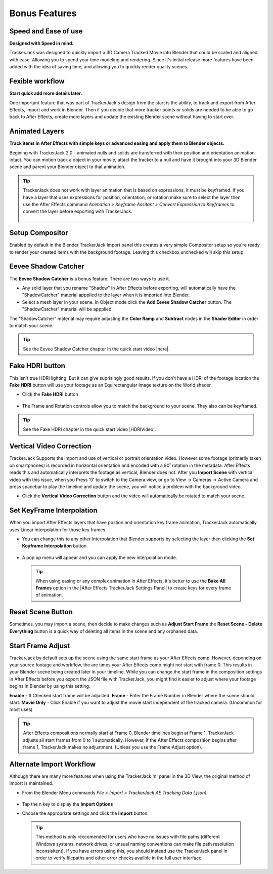 #####################################
Bonus Features
#####################################

Speed and Ease of use
^^^^^^^^^^^^^^^^^^^^^^^^^^^^^^^^^^^^^^^^^^
**Designed with Speed in mind.**

TrackerJack was designed to quickly import a 3D Camera Tracked Movie into Blender that could be scaled and aligned with ease. Allowing you to spend your time modeling and rendering. Since it's initial release more features have been added with the idea of saving time, and allowing you to quickly render quality scenes. 

Fexible workflow
^^^^^^^^^^^^^^^^^^^^^^^^^^^^^^^^^^^^^^^^^^
**Start quick add more details later.**

One important feature that was part of TrackerJack's design from the start is the ability, to track and export from After Effects, import and work in Blender. Then if you decide that more tracker points or solids are needed to be able to go back to After Effects, create more layers and update the existing Blender scene without having to start over.

Animated Layers
^^^^^^^^^^^^^^^^^^^^^^^^^^^^^^^^^^^^^^^^^^
**Track items in After Effects with simple keys or advanced easing and apply them to Blender objects.**

Begining with TrackerJack 2.0 - animated nulls and solids are transferred with their position and orientation animation intact. You can motion track a object in your movie, attact the tracker to a null and have it brought into your 3D Blender scene and parent your Blender object to that animation.

.. tip::
        TrackerJack does not work with layer animation that is based on expressions, it must be keyframed. If you have a layer that uses expressions for position, orientation, or rotation make sure to select the layer then use the After Effects command *Animation > Keyframe Assitant > Convert Expression to Keyframes* to convert the layer before exporting with TrackerJack. 

            .. image:: images/AEExpressionAnimation.png
                :alt: Expression Animation
        
            .. image:: images/AEKeyframeAnimation.png
                :alt: Keyframe Animation

Setup Compositor
^^^^^^^^^^^^^^^^^^^^^^^^^^^^^^^^^^^^^^^^^^

Enabled by default in the Blender TrackerJack Import panel this creates a very simple Compositor setup so you're ready to render your created items with the background footage. Leaving this checkbox unchecked will skip this setup.

    .. image:: images/BPanelCompositor.png
        :alt: TrackerJack Import Compositior Setup
        

Eevee Shadow Catcher
^^^^^^^^^^^^^^^^^^^^^^^^^^^^^^^^^^^^^^^^^^
The **Eevee Shadow Catcher** is a bonus feature. There are two ways to use it. 

• Any solid layer that you rename "Shadow" in After Effects before exporting, will automatically have the "ShadowCatcher" material appplied to the layer when it is imported into Blender.

• Select a mesh layer in your scene. In Object mode click the **Add Eevee Shadow Catcher** button. The "ShadowCatcher" material will be appplied.

The "ShadowCatcher" material may require adjusting the **Color Ramp** and **Subtract** nodes in the **Shader Editor** in order to match your scene. 

        .. image:: images/BlenderShadowCatcherAdjust.png
            :alt: ShadowCatcher Adjust

.. tip::
        See the Eevee Shadow Catcher chapter in the quick start video |here|.
    
        .. |here| raw:: html
        
           <a href="https://youtu.be/btiEqsJ1q_E&t=677" target="_blank">here</a>

Fake HDRI button
^^^^^^^^^^^^^^^^^^^^^^^^^^^^^^^^^^^^^^^^^^
This isn't true HDRI lighting. But it can give suprisingly good results. If you don't have a HDRI of the footage location the **Fake HDRI** button will use your footage as an Equirectangular Image texture on the World shader.

.. image:: images/BlenderFakeHDRISetup.png
        :alt: Fake HDRI Setup


• Click the **Fake HDRI** button

    .. image:: images/BlenderFakeHDRI.png
        :alt: Fake HDRI button

• The Frame and Rotation controls allow you to match the background to your scene. They also can be keyframed.

    .. image:: images/BlenderFakeHDRI2.png
        :alt: Fake HDRI button

    .. image:: images/FakeHDRI.gif
        :alt: Fake HDRI Process

.. tip::
        See the Fake HDRI chapter in the quick start video |HDRIVideo|.
    
        .. |HDRIVideo| raw:: html

           <a href="https://youtu.be/btiEqsJ1q_E&t=717" target="_blank">here</a>


Vertical Video Correction
^^^^^^^^^^^^^^^^^^^^^^^^^^^^^^^^^^^^^^^^^^
TrackerJack Supports the import and use of vertical or portrait orientation video. However some footage (primarily taken on smartphones) is recorded in horizontal orientation and encoded with a 90˚ rotation in the metadata. After Effects reads this and automatically interprets the footage as vertical, Blender does not. After you **Import Scene** with vertical video with this issue, when you Press '0' to switch to the Camera view, or go to View -> Cameras -> Active Camera and press spacebar to play the timeline and update the scene, you will notice a problem with the background video.

• Click the **Vertical Video Correction** button and the video will automatically be rotated to match your scene.

        .. image:: images/BlenderVerticalVideo.gif
            :alt: Vertical Video Button

Set KeyFrame Interpolation
^^^^^^^^^^^^^^^^^^^^^^^^^^^^^^^^^^^^^^^^^^
When you import After Effects layers that have postion and orientation key frame animation, TrackerJack automatically uses Linear interpolation for those key frames. 

• You can change this to any other interpolation that Blender supports by selecting the layer then clicking the **Set Keyframe Interpolation** button. 

        
        .. image:: images/BlenderKeyFrameInterpolation.png
            :alt: Interpolation 1


• A pop up menu will appear and you can apply the new interpolation mode.


        .. image:: images/BlenderKeyFrameInterpolation2.png
            :alt: Interpolation options


 .. tip::
        When using easing or any complex animation in After Effects, it's better to use the **Bake All Frames** option in the |After Effects TrackerJack Settings Panel| to create keys for every frame of animation. 

.. |After Effects TrackerJack Settings Panel| raw:: html

       <a href="https://trackerjack-tutorial.readthedocs.io/en/latest/panel_options.rst#frame-export-drop-down-choice">After Effects TrackerJack Settings Panel</a>

Reset Scene Button
^^^^^^^^^^^^^^^^^^^^^^^^^^^^^^^^^^^^^^^^^^

Sometimes, you may import a scene, then decide to make changes such as **Adjust Start Frame** the **Reset Scene - Delete Everything** button is a quick way of deleting all items in the scene and any orphaned data.

        .. image:: images/BPanelResetScene.png
            :alt: Reset Scene Button


Start Frame Adjust
^^^^^^^^^^^^^^^^^^^^^^^^^^^^^^^^^^^^^^^^^^

TrackerJack by default sets up the scene using the same start frame as your After Effects comp. However, depending on your source footage and workflow, the are times your After Effects comp might not start with frame 0. This results in your Blender scene being created later in your timeline. While you can change the start frame in the composition settings in After Effects before you export the JSON file with TrackerJack, you might find it easier to adjust where your footage begins in Blender by using this setting. 

**Enable** - If Checked start frame will be adjusted.
**Frame** - Enter the Frame Number in Blender where the scene should start.
**Movie Only** - Click Enable if you want to adjust the movie start independent of the tracked camera. (Uncommon for most uses)

.. image:: images/BPanel_ImportOpts3.png
    :alt: Start Frame Adjust
        
.. tip::
        After Effects compositions normally start at Frame 0, Blender timelines begin at Frame 1. TrackerJack adjusts all start frames from 0 to 1 automatically. However, if the After Effects composition begins after frame 1, TrackerJack makes no adjustment. (Unless you use the Frame Adjust option).

Alternate Import Workflow
^^^^^^^^^^^^^^^^^^^^^^^^^^^^^^^^^^^^^^^^^^

Although there are many more features when using the TrackerJack 'n' panel in the 3D View, the original method of import is maintained. 

• From the Blender Menu commands *File > Import > TrackerJack AE Tracking Data (.json)*

        .. image:: images/BImport1.png
            :alt: File Import

• Tap the n key to display the **Import Options**
• Choose the appropriate settings and click the **Import** button.

        .. image:: images/BImport2.png
            :alt: File Import Options

 .. tip::
        This method is only reccomended for users who have no issues with file paths (different Windows systems, network drives, or unsual naming conventions can make file path resolution inconsisitent).
        If you have errors using this, you should instead use the TrackerJack panel in order to verify filepaths and other error checks availble in the full user interface.
